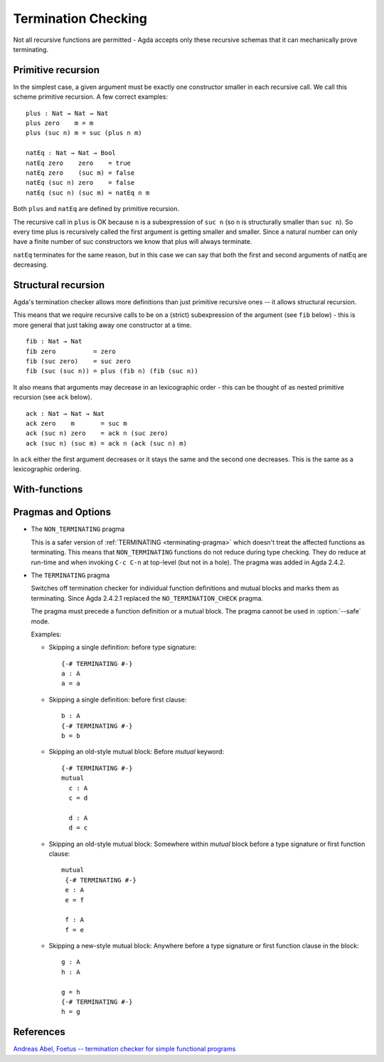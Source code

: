 ..
  ::
  module language.termination-checking where

      open import Agda.Builtin.Bool
      open import Agda.Builtin.Nat

.. _termination-checking:

********************
Termination Checking
********************

Not all recursive functions are permitted - Agda accepts only these recursive
schemas that it can mechanically prove terminating.

.. _termination-checking-primitive-recursion:

Primitive recursion
-------------------

In the simplest case, a given argument must be exactly one constructor
smaller in each recursive call.  We call this scheme primitive
recursion.  A few correct examples:

::

      plus : Nat → Nat → Nat
      plus zero    m = m
      plus (suc n) m = suc (plus n m)

      natEq : Nat → Nat → Bool
      natEq zero    zero    = true
      natEq zero    (suc m) = false
      natEq (suc n) zero    = false
      natEq (suc n) (suc m) = natEq n m

Both ``plus`` and ``natEq`` are defined by primitive recursion.

The recursive call in ``plus`` is OK because ``n`` is a subexpression
of ``suc n`` (so ``n`` is structurally smaller than ``suc n``).  So
every time plus is recursively called the first argument is getting
smaller and smaller.  Since a natural number can only have a finite
number of suc constructors we know that plus will always terminate.

``natEq`` terminates for the same reason, but in this case we can say
that both the first and second arguments of natEq are decreasing.

.. _termination-checking-structural-recursion:

Structural recursion
--------------------

Agda's termination checker allows more definitions than just primitive
recursive ones -- it allows structural recursion.

This means that we require recursive calls to be on a (strict)
subexpression of the argument (see ``fib`` below) - this is more
general that just taking away one constructor at a time.

::

      fib : Nat → Nat
      fib zero          = zero
      fib (suc zero)    = suc zero
      fib (suc (suc n)) = plus (fib n) (fib (suc n))

It also means that arguments may decrease in an lexicographic order -
this can be thought of as nested primitive recursion (see ``ack``
below).

::

      ack : Nat → Nat → Nat
      ack zero    m       = suc m
      ack (suc n) zero    = ack n (suc zero)
      ack (suc n) (suc m) = ack n (ack (suc n) m)

In ``ack`` either the first argument decreases or it stays the same and the second one decreases.
This is the same as a lexicographic ordering.

.. _termination-checking-with:

With-functions
--------------

Pragmas and Options
-------------------

.. _non_terminating-pragma:

* The ``NON_TERMINATING`` pragma

  This is a safer version of :ref:`TERMINATING <terminating-pragma>`
  which doesn't treat the affected functions as terminating. This
  means that ``NON_TERMINATING`` functions do not reduce during type
  checking. They do reduce at run-time and when invoking ``C-c C-n``
  at top-level (but not in a hole). The pragma was added in Agda
  2.4.2.

.. _terminating-pragma:

* The ``TERMINATING`` pragma

  Switches off termination checker for individual function definitions
  and mutual blocks and marks them as terminating. Since Agda 2.4.2.1
  replaced the ``NO_TERMINATION_CHECK`` pragma.

  The pragma must precede a function definition or a mutual block. The
  pragma cannot be used in :option:`--safe` mode.

  Examples:

  ..
    ::
      module single where

        postulate A : Set

  * Skipping a single definition: before type signature::

        {-# TERMINATING #-}
        a : A
        a = a

  * Skipping a single definition: before first clause::

        b : A
        {-# TERMINATING #-}
        b = b

  * Skipping an old-style mutual block: Before `mutual` keyword::

        {-# TERMINATING #-}
        mutual
          c : A
          c = d

          d : A
          d = c

  * Skipping an old-style mutual block: Somewhere within `mutual`
    block before a type signature or first function clause::

        mutual
         {-# TERMINATING #-}
         e : A
         e = f

         f : A
         f = e

  * Skipping a new-style mutual block: Anywhere before a type
    signature or first function clause in the block::

        g : A
        h : A

        g = h
        {-# TERMINATING #-}
        h = g

.. _termination-checking-references:

References
----------

`Andreas Abel, Foetus -- termination checker for simple functional programs
<http://citeseerx.ist.psu.edu/viewdoc/summary?doi=10.1.1.44.3494&rank=1>`_
